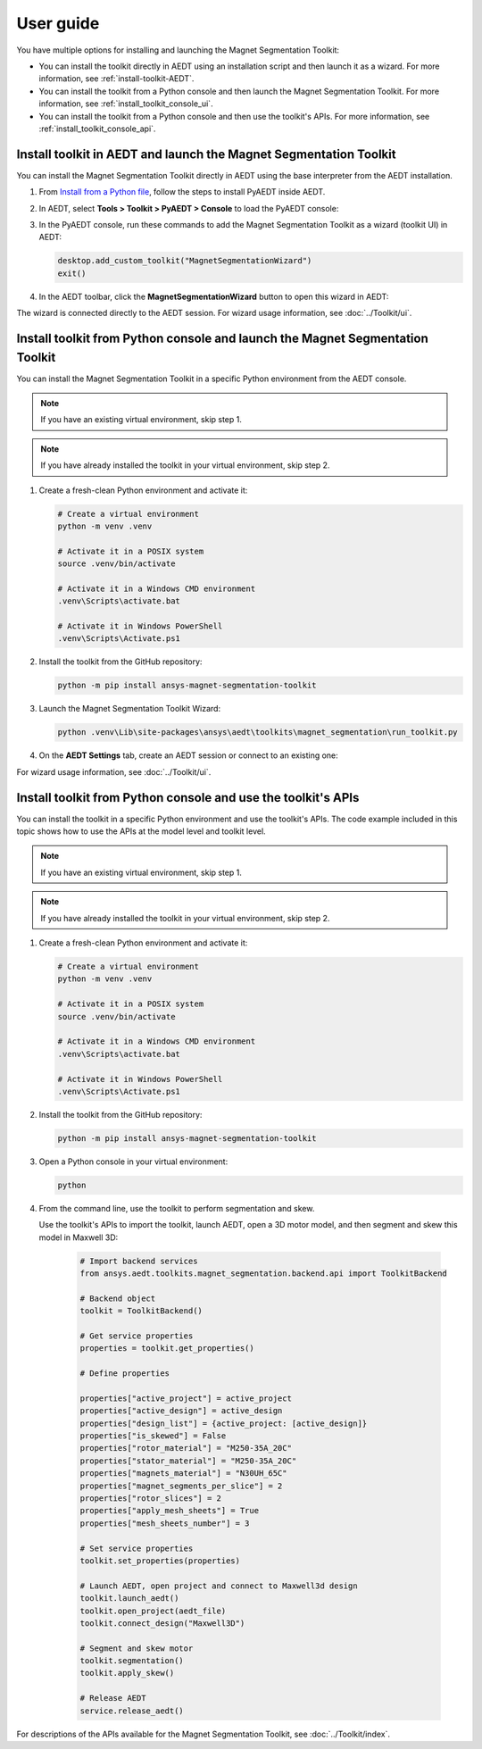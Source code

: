 ==========
User guide
==========

You have multiple options for installing and launching the Magnet Segmentation Toolkit:

- You can install the toolkit directly in AEDT using an installation script and then launch it as a wizard.
  For more information, see :ref:`install-toolkit-AEDT`.
- You can install the toolkit from a Python console and then launch the Magnet Segmentation Toolkit.
  For more information, see :ref:`install_toolkit_console_ui`.
- You can install the toolkit from a Python console and then use the toolkit's APIs.
  For more information, see :ref:`install_toolkit_console_api`.

.. _install-toolkit-AEDT:

Install toolkit in AEDT and launch the Magnet Segmentation Toolkit
------------------------------------------------------------------

You can install the Magnet Segmentation Toolkit directly in AEDT using the base
interpreter from the AEDT installation.

#. From `Install from a Python file <https://aedt.docs.pyansys.com/version/stable/Getting_started/Installation.html#install-from-a-python-file>`_,
   follow the steps to install PyAEDT inside AEDT.

#. In AEDT, select **Tools > Toolkit > PyAEDT > Console** to load the PyAEDT console:

   .. image:: ../_static/console.png
      :width: 800
      :alt: PyAEDT console in AEDT

#. In the PyAEDT console, run these commands to add the Magnet Segmentation Toolkit as a wizard (toolkit UI) in AEDT:

   .. code:: python

       desktop.add_custom_toolkit("MagnetSegmentationWizard")
       exit()

#. In the AEDT toolbar, click the **MagnetSegmentationWizard** button to open this wizard in AEDT:

   .. image:: ../_static/design_connected.png
     :width: 800
     :alt: UI opened from AEDT, design tab

The wizard is connected directly to the AEDT session. For wizard usage information, see :doc:`../Toolkit/ui`.

.. _install_toolkit_console_ui:

Install toolkit from Python console and launch the Magnet Segmentation Toolkit
------------------------------------------------------------------------------

You can install the Magnet Segmentation Toolkit in a specific Python environment from the AEDT console.

.. note::
    If you have an existing virtual environment, skip step 1.

.. note::
    If you have already installed the toolkit in your virtual environment, skip step 2.

#. Create a fresh-clean Python environment and activate it:

   .. code:: text

       # Create a virtual environment
       python -m venv .venv

       # Activate it in a POSIX system
       source .venv/bin/activate

       # Activate it in a Windows CMD environment
       .venv\Scripts\activate.bat

       # Activate it in Windows PowerShell
       .venv\Scripts\Activate.ps1

#. Install the toolkit from the GitHub repository:

   .. code:: bash

       python -m pip install ansys-magnet-segmentation-toolkit

#. Launch the Magnet Segmentation Toolkit Wizard:

   .. code:: bash

       python .venv\Lib\site-packages\ansys\aedt\toolkits\magnet_segmentation\run_toolkit.py

#. On the **AEDT Settings** tab, create an AEDT session or connect to an existing one:

   .. image:: ../_static/settings_tab.png
        :width: 800
        :alt: UI opened from console, settings tab

For wizard usage information, see :doc:`../Toolkit/ui`.

.. _install_toolkit_console_api:

Install toolkit from Python console and use the toolkit's APIs
--------------------------------------------------------------

You can install the toolkit in a specific Python environment and use the toolkit's APIs.
The code example included in this topic shows how to use the APIs at the model level
and toolkit level.

.. note::
    If you have an existing virtual environment, skip step 1.

.. note::
    If you have already installed the toolkit in your virtual environment, skip step 2.

#. Create a fresh-clean Python environment and activate it:

   .. code:: text

       # Create a virtual environment
       python -m venv .venv

       # Activate it in a POSIX system
       source .venv/bin/activate

       # Activate it in a Windows CMD environment
       .venv\Scripts\activate.bat

       # Activate it in Windows PowerShell
       .venv\Scripts\Activate.ps1

#. Install the toolkit from the GitHub repository:

   .. code:: bash

       python -m pip install ansys-magnet-segmentation-toolkit

#. Open a Python console in your virtual environment:

   .. code:: bash

       python

#. From the command line, use the toolkit to perform segmentation and skew.

   Use the toolkit's APIs to import the toolkit, launch AEDT,
   open a 3D motor model, and then segment and skew this model in Maxwell 3D:

    .. code:: python

        # Import backend services
        from ansys.aedt.toolkits.magnet_segmentation.backend.api import ToolkitBackend

        # Backend object
        toolkit = ToolkitBackend()

        # Get service properties
        properties = toolkit.get_properties()

        # Define properties

        properties["active_project"] = active_project
        properties["active_design"] = active_design
        properties["design_list"] = {active_project: [active_design]}
        properties["is_skewed"] = False
        properties["rotor_material"] = "M250-35A_20C"
        properties["stator_material"] = "M250-35A_20C"
        properties["magnets_material"] = "N30UH_65C"
        properties["magnet_segments_per_slice"] = 2
        properties["rotor_slices"] = 2
        properties["apply_mesh_sheets"] = True
        properties["mesh_sheets_number"] = 3

        # Set service properties
        toolkit.set_properties(properties)

        # Launch AEDT, open project and connect to Maxwell3d design
        toolkit.launch_aedt()
        toolkit.open_project(aedt_file)
        toolkit.connect_design("Maxwell3D")

        # Segment and skew motor
        toolkit.segmentation()
        toolkit.apply_skew()

        # Release AEDT
        service.release_aedt()

For descriptions of the APIs available for the Magnet Segmentation Toolkit, see :doc:`../Toolkit/index`.

